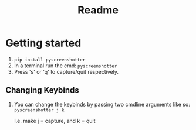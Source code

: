 #+title: Readme

* Getting started
1. ~pip install pyscreenshotter~
2. In a terminal run the cmd: ~pyscreenshotter~
3. Press 's' or 'q' to capture/quit respectively.

** Changing Keybinds
1. You can change the keybinds by passing two cmdline arguments like so:
   ~pyscreenshotter j k~

   I.e. make j = capture, and k = quit
